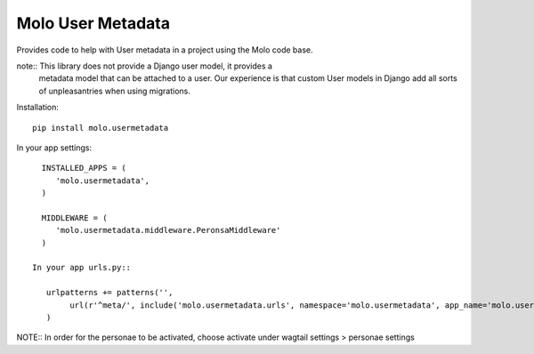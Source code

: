Molo User Metadata
==================

.. image:: https://travis-ci.org/praekelt/molo.usermetadata.svg?branch=develop
    :target: https://travis-ci.org/praekelt/molo.usermetadata
    :alt: Continuous Integration

.. image:: https://coveralls.io/repos/praekelt/molo.usermetadata/badge.png?branch=develop
    :target: https://coveralls.io/r/praekelt/molo.usermetadata?branch=develop
    :alt: Code Coverage

Provides code to help with User metadata in a project using the Molo code base.

note::   This library does not provide a Django user model, it provides a
            metadata model that can be attached to a user. Our experience is
            that custom User models in Django add all sorts of unpleasantries
            when using migrations.

Installation::

   pip install molo.usermetadata


In your app settings::

   INSTALLED_APPS = (
      'molo.usermetadata',
   )

   MIDDLEWARE = (
      'molo.usermetadata.middleware.PeronsaMiddleware'
   )

 In your app urls.py::

    urlpatterns += patterns('',
         url(r'^meta/', include('molo.usermetadata.urls', namespace='molo.usermetadata', app_name='molo.usermetadata')),
    )

NOTE:: In order for the personae to be activated, choose activate under wagtail settings > personae settings
